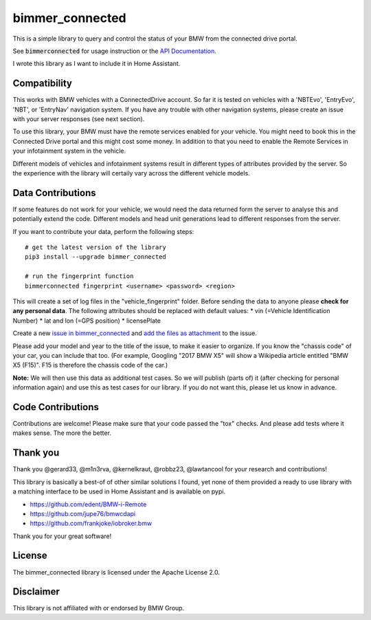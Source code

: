 bimmer_connected
================

This is a simple library to query and control the status of your BMW from
the connected drive portal.

See :code:`bimmerconnected` for usage instruction or the
`API Documentation <http://bimmer-connected.readthedocs.io/en/latest/>`_.

I wrote this library as I want to include it in Home Assistant.


Compatibility
-------------
This works with BMW vehicles with a ConnectedDrive account.
So far it is tested on vehicles with a 'NBTEvo', 'EntryEvo', 'NBT', or 'EntryNav' navigation system.
If you have any trouble with other navigation systems, please create an issue
with your server responses (see next section).

To use this library, your BMW must have the remote services enabled for your vehicle. You might need to book this in the Connected Drive portal and this might cost some money. In addition to that you need to enable the Remote Services in your infotainment system in the vehicle.

Different models of vehicles and infotainment systems result in different types of attributes provided by the server. So the experience with the library will certaily vary across the different vehicle models.

Data Contributions
------------------

If some features do not work for your vehicle, we would need the data
returned form the server to analyse this and potentially extend the code.
Different models and head unit generations lead to different responses from
the server.

If you want to contribute your data, perform the following steps:

::

    # get the latest version of the library
    pip3 install --upgrade bimmer_connected

    # run the fingerprint function
    bimmerconnected fingerprint <username> <password> <region>

This will create a set of log files in the "vehicle_fingerprint" folder.
Before sending the data to anyone please **check for any personal data**.
The following attributes should be replaced with default values:
* vin (=Vehicle Identification Number)
* lat and lon (=GPS position)
* licensePlate

Create a new
`issue in bimmer_connected <https://github.com/m1n3rva/bimmer_connected/issues>`_
and
`add the files as attachment <https://help.github.com/articles/file-attachments-on-issues-and-pull-requests/>`_
to the issue.

Please add your model and year to the title of the issue, to make it easier to organize. If you know the "chassis code" of your car, you can include that too. (For example, Googling "2017 BMW X5" will show a Wikipedia article entitled "BMW X5 (F15)". F15 is therefore the chassis code of the car.)


**Note:** We will then use this data as additional test cases. So we will publish
(parts of) it (after checking for personal information again) and use
this as test cases for our library. If you do not want this, please
let us know in advance.

Code Contributions
------------------
Contributions are welcome! Please make sure that your code passed the "tox" checks.
And please add tests where it makes sense. The more the better.

.. image:: https://travis-ci.org/m1n3rva/bimmer_connected.svg?branch=master
    :target: https://travis-ci.org/m1n3rva/bimmer_connected
.. image:: https://coveralls.io/repos/github/m1n3rva/bimmer_connected/badge.svg?branch=master
    :target: https://coveralls.io/github/m1n3rva/bimmer_connected?branch=master

Thank you
---------

Thank you @gerard33, @m1n3rva, @kernelkraut, @robbz23, @lawtancool for your research and contributions!

This library is basically a best-of of other similar solutions I found,
yet none of them provided a ready to use library with a matching interface
to be used in Home Assistant and is available on pypi.

* https://github.com/edent/BMW-i-Remote
* https://github.com/jupe76/bmwcdapi
* https://github.com/frankjoke/iobroker.bmw

Thank you for your great software!

License
-------
The bimmer_connected library is licensed under the Apache License 2.0.

Disclaimer
----------
This library is not affiliated with or endorsed by BMW Group.
